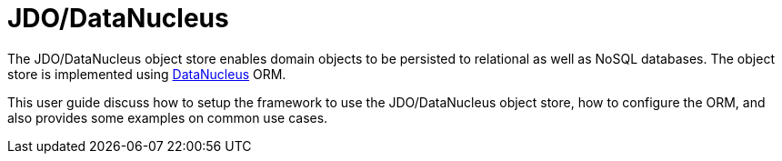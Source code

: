 = JDO/DataNucleus

:Notice: Licensed to the Apache Software Foundation (ASF) under one or more contributor license agreements. See the NOTICE file distributed with this work for additional information regarding copyright ownership. The ASF licenses this file to you under the Apache License, Version 2.0 (the "License"); you may not use this file except in compliance with the License. You may obtain a copy of the License at. http://www.apache.org/licenses/LICENSE-2.0 . Unless required by applicable law or agreed to in writing, software distributed under the License is distributed on an "AS IS" BASIS, WITHOUT WARRANTIES OR  CONDITIONS OF ANY KIND, either express or implied. See the License for the specific language governing permissions and limitations under the License.


The JDO/DataNucleus object store enables domain objects to be persisted to relational as well as NoSQL databases.
The object store is implemented using link:http://datanucleus.org[DataNucleus] ORM.

This user guide discuss how to setup  the framework to use the JDO/DataNucleus object store, how to configure the ORM, and also provides some examples on common use cases.





